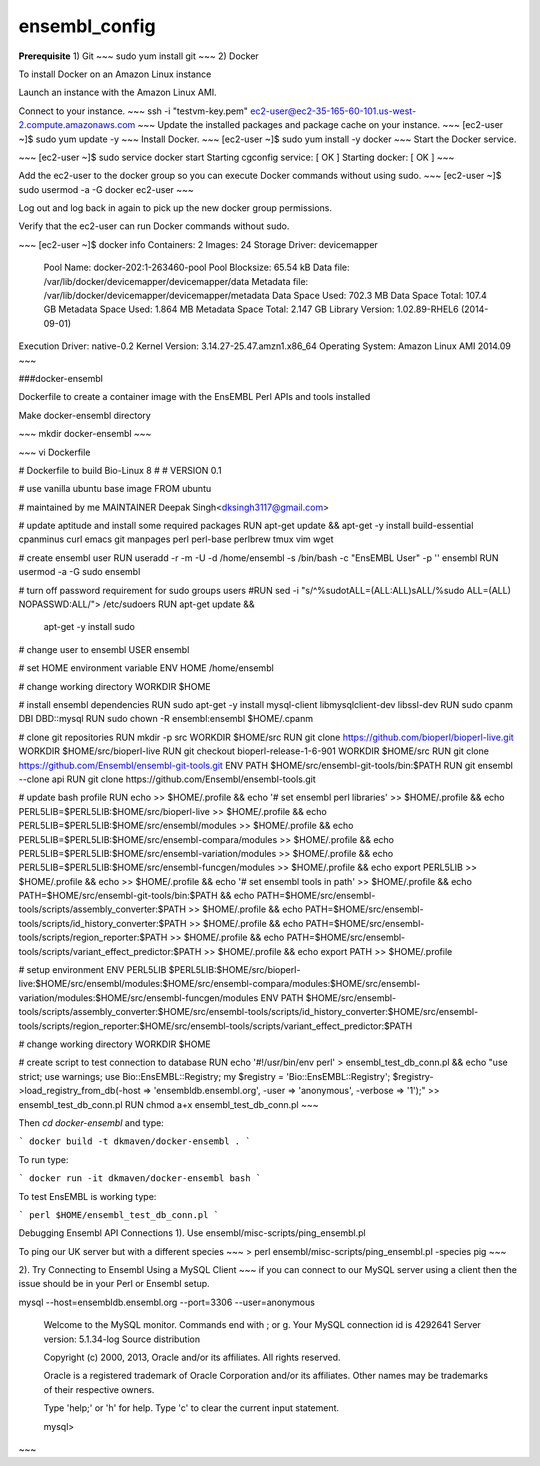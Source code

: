 .. _ensembl_config:

ensembl_config
@@@@@@@@@@@@@@

**Prerequisite**  
1) Git   
~~~
sudo yum install git
~~~
2)	Docker

To install Docker on an Amazon Linux instance

Launch an instance with the Amazon Linux AMI.

Connect to your instance.
~~~
ssh -i "testvm-key.pem" ec2-user@ec2-35-165-60-101.us-west-2.compute.amazonaws.com
~~~
Update the installed packages and package cache on your instance.
~~~
[ec2-user ~]$ sudo yum update -y
~~~
Install Docker.
~~~
[ec2-user ~]$ sudo yum install -y docker
~~~
Start the Docker service.

~~~
[ec2-user ~]$ sudo service docker start
Starting cgconfig service:                                 [  OK  ]
Starting docker:	                                       [  OK  ]
~~~

Add the ec2-user to the docker group so you can execute Docker commands without using sudo.
~~~
[ec2-user ~]$ sudo usermod -a -G docker ec2-user
~~~

Log out and log back in again to pick up the new docker group permissions.

Verify that the ec2-user can run Docker commands without sudo.

~~~
[ec2-user ~]$ docker info
Containers: 2
Images: 24
Storage Driver: devicemapper
 Pool Name: docker-202:1-263460-pool
 Pool Blocksize: 65.54 kB
 Data file: /var/lib/docker/devicemapper/devicemapper/data
 Metadata file: /var/lib/docker/devicemapper/devicemapper/metadata
 Data Space Used: 702.3 MB
 Data Space Total: 107.4 GB
 Metadata Space Used: 1.864 MB
 Metadata Space Total: 2.147 GB
 Library Version: 1.02.89-RHEL6 (2014-09-01)
Execution Driver: native-0.2
Kernel Version: 3.14.27-25.47.amzn1.x86_64
Operating System: Amazon Linux AMI 2014.09
~~~

###docker-ensembl


Dockerfile to create a container image with the EnsEMBL Perl APIs and tools installed

Make docker-ensembl directory 

~~~
mkdir docker-ensembl
~~~

~~~
vi Dockerfile

# Dockerfile to build Bio-Linux 8
#
# VERSION 0.1

# use vanilla ubuntu base image
FROM ubuntu

# maintained by me
MAINTAINER Deepak Singh<dksingh3117@gmail.com>

# update aptitude and install some required packages
RUN apt-get update && apt-get -y install build-essential cpanminus curl emacs git manpages perl perl-base perlbrew tmux vim wget

# create ensembl user
RUN useradd -r -m -U -d /home/ensembl -s /bin/bash -c "EnsEMBL User" -p '' ensembl
RUN usermod -a -G sudo ensembl

# turn off password requirement for sudo groups users
#RUN sed -i "s/^\%sudo\tALL=(ALL:ALL)\sALL/%sudo ALL=(ALL) NOPASSWD:ALL/"> /etc/sudoers
RUN apt-get update && \
      apt-get -y install sudo

# change user to ensembl
USER ensembl

# set HOME environment variable
ENV HOME /home/ensembl

# change working directory
WORKDIR $HOME

# install ensembl dependencies
RUN sudo apt-get -y install mysql-client libmysqlclient-dev libssl-dev
RUN sudo cpanm DBI DBD::mysql
RUN sudo chown -R ensembl:ensembl $HOME/.cpanm

# clone git repositories
RUN mkdir -p src
WORKDIR $HOME/src
RUN git clone https://github.com/bioperl/bioperl-live.git
WORKDIR $HOME/src/bioperl-live
RUN git checkout bioperl-release-1-6-901
WORKDIR $HOME/src
RUN git clone https://github.com/Ensembl/ensembl-git-tools.git
ENV PATH $HOME/src/ensembl-git-tools/bin:$PATH
RUN git ensembl --clone api
RUN git clone https://github.com/Ensembl/ensembl-tools.git

# update bash profile
RUN echo >> $HOME/.profile && \
echo '# set ensembl perl libraries' >> $HOME/.profile && \
echo PERL5LIB=\$PERL5LIB:$HOME/src/bioperl-live >> $HOME/.profile && \
echo PERL5LIB=\$PERL5LIB:$HOME/src/ensembl/modules >> $HOME/.profile && \
echo PERL5LIB=\$PERL5LIB:$HOME/src/ensembl-compara/modules >> $HOME/.profile && \
echo PERL5LIB=\$PERL5LIB:$HOME/src/ensembl-variation/modules >> $HOME/.profile && \
echo PERL5LIB=\$PERL5LIB:$HOME/src/ensembl-funcgen/modules >> $HOME/.profile && \
echo export PERL5LIB >> $HOME/.profile && \
echo >> $HOME/.profile && \
echo '# set ensembl tools in path' >> $HOME/.profile && \
echo PATH=$HOME/src/ensembl-git-tools/bin:\$PATH && \
echo PATH=$HOME/src/ensembl-tools/scripts/assembly_converter:\$PATH >> $HOME/.profile && \
echo PATH=$HOME/src/ensembl-tools/scripts/id_history_converter:\$PATH >> $HOME/.profile && \
echo PATH=$HOME/src/ensembl-tools/scripts/region_reporter:\$PATH >> $HOME/.profile && \
echo PATH=$HOME/src/ensembl-tools/scripts/variant_effect_predictor:\$PATH >> $HOME/.profile && \
echo export PATH >> $HOME/.profile

# setup environment
ENV PERL5LIB $PERL5LIB:$HOME/src/bioperl-live:$HOME/src/ensembl/modules:$HOME/src/ensembl-compara/modules:$HOME/src/ensembl-variation/modules:$HOME/src/ensembl-funcgen/modules
ENV PATH $HOME/src/ensembl-tools/scripts/assembly_converter:$HOME/src/ensembl-tools/scripts/id_history_converter:$HOME/src/ensembl-tools/scripts/region_reporter:$HOME/src/ensembl-tools/scripts/variant_effect_predictor:$PATH

# change working directory
WORKDIR $HOME

# create script to test connection to database
RUN echo '#!/usr/bin/env perl' > ensembl_test_db_conn.pl && \
echo "use strict; use warnings; use Bio::EnsEMBL::Registry; my \$registry = 'Bio::EnsEMBL::Registry'; \$registry->load_registry_from_db(-host => 'ensembldb.ensembl.org', -user => 'anonymous', -verbose => '1');" >> ensembl_test_db_conn.pl
RUN chmod a+x ensembl_test_db_conn.pl
~~~

Then `cd docker-ensembl` and type:

```
docker build -t dkmaven/docker-ensembl .
```

To run type:

```
docker run -it dkmaven/docker-ensembl bash
```

To test EnsEMBL is working type:

```
perl $HOME/ensembl_test_db_conn.pl
```

Debugging Ensembl API Connections  
1). Use ensembl/misc-scripts/ping_ensembl.pl

To ping our UK server but with a different species
~~~
> perl ensembl/misc-scripts/ping_ensembl.pl -species pig
~~~

2). Try Connecting to Ensembl Using a MySQL Client
~~~
if you can connect to our MySQL server using a client then the issue should be in your Perl or Ensembl setup.

mysql --host=ensembldb.ensembl.org --port=3306 --user=anonymous

  Welcome to the MySQL monitor.  Commands end with ; or \g.
  Your MySQL connection id is 4292641
  Server version: 5.1.34-log Source distribution

  Copyright (c) 2000, 2013, Oracle and/or its affiliates. All rights reserved.

  Oracle is a registered trademark of Oracle Corporation and/or its
  affiliates. Other names may be trademarks of their respective
  owners.

  Type 'help;' or '\h' for help. Type '\c' to clear the current input statement.

  mysql>
~~~

